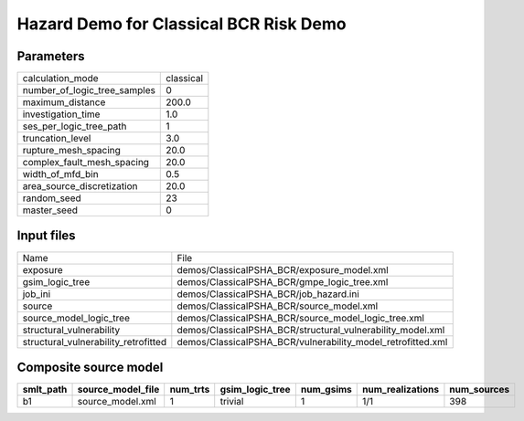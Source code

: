 Hazard Demo for Classical BCR Risk Demo
=======================================

Parameters
----------
============================ =========
calculation_mode             classical
number_of_logic_tree_samples 0        
maximum_distance             200.0    
investigation_time           1.0      
ses_per_logic_tree_path      1        
truncation_level             3.0      
rupture_mesh_spacing         20.0     
complex_fault_mesh_spacing   20.0     
width_of_mfd_bin             0.5      
area_source_discretization   20.0     
random_seed                  23       
master_seed                  0        
============================ =========

Input files
-----------
==================================== ===========================================================
Name                                 File                                                       
exposure                             demos/ClassicalPSHA_BCR/exposure_model.xml                 
gsim_logic_tree                      demos/ClassicalPSHA_BCR/gmpe_logic_tree.xml                
job_ini                              demos/ClassicalPSHA_BCR/job_hazard.ini                     
source                               demos/ClassicalPSHA_BCR/source_model.xml                   
source_model_logic_tree              demos/ClassicalPSHA_BCR/source_model_logic_tree.xml        
structural_vulnerability             demos/ClassicalPSHA_BCR/structural_vulnerability_model.xml 
structural_vulnerability_retrofitted demos/ClassicalPSHA_BCR/vulnerability_model_retrofitted.xml
==================================== ===========================================================

Composite source model
----------------------
========= ================= ======== =============== ========= ================ ===========
smlt_path source_model_file num_trts gsim_logic_tree num_gsims num_realizations num_sources
========= ================= ======== =============== ========= ================ ===========
b1        source_model.xml  1        trivial         1         1/1              398        
========= ================= ======== =============== ========= ================ ===========